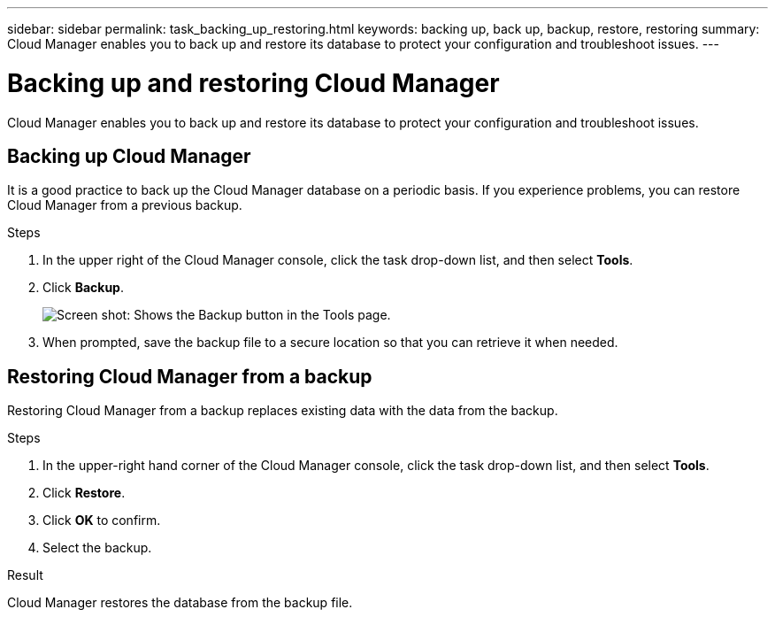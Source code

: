 ---
sidebar: sidebar
permalink: task_backing_up_restoring.html
keywords: backing up, back up, backup, restore, restoring
summary: Cloud Manager enables you to back up and restore its database to protect your configuration and troubleshoot issues.
---

= Backing up and restoring Cloud Manager
:toc: macro
:hardbreaks:
:nofooter:
:icons: font
:linkattrs:
:imagesdir: ./media/

[.lead]
Cloud Manager enables you to back up and restore its database to protect your configuration and troubleshoot issues.

toc::[]

== Backing up Cloud Manager

It is a good practice to back up the Cloud Manager database on a periodic basis. If you experience problems, you can restore Cloud Manager from a previous backup.

.Steps
. In the upper right of the Cloud Manager console, click the task drop-down list, and then select *Tools*.

. Click *Backup*.
+
image:screenshot_backup.gif[Screen shot: Shows the Backup button in the Tools page.]

. When prompted, save the backup file to a secure location so that you can retrieve it when needed.

== Restoring Cloud Manager from a backup

Restoring Cloud Manager from a backup replaces existing data with the data from the backup.

.Steps

. In the upper-right hand corner of the Cloud Manager console, click the task drop-down list, and then select *Tools*.

. Click *Restore*.

. Click *OK* to confirm.

. Select the backup.

.Result

Cloud Manager restores the database from the backup file.
